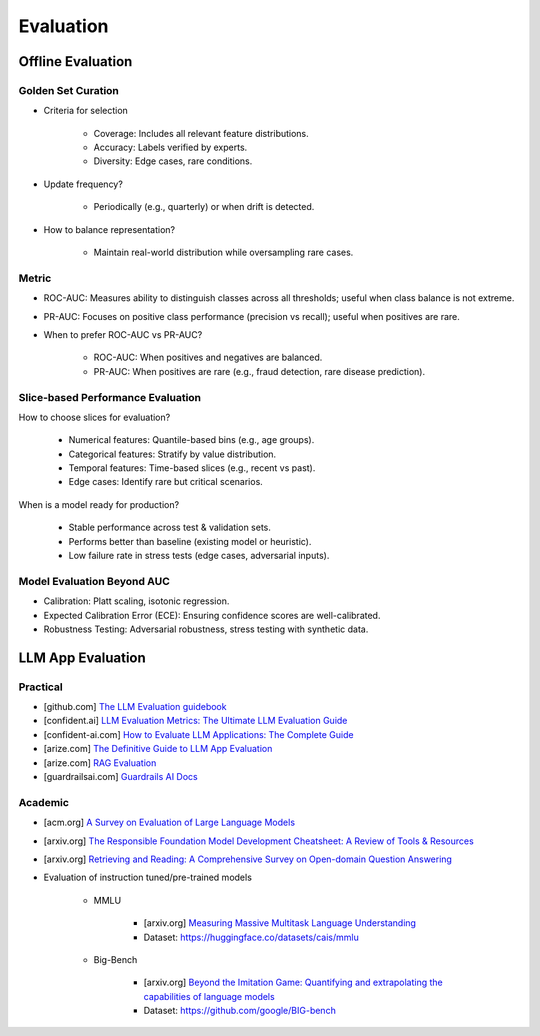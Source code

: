######################################################################################
Evaluation
######################################################################################
***********************************************************************
Offline Evaluation
***********************************************************************
Golden Set Curation
=======================================================================
- Criteria for selection

	- Coverage: Includes all relevant feature distributions.
	- Accuracy: Labels verified by experts.
	- Diversity: Edge cases, rare conditions.
- Update frequency?
   
	- Periodically (e.g., quarterly) or when drift is detected.
- How to balance representation?

	- Maintain real-world distribution while oversampling rare cases.

Metric
=======================================================================
- ROC-AUC: Measures ability to distinguish classes across all thresholds; useful when class balance is not extreme.
- PR-AUC: Focuses on positive class performance (precision vs recall); useful when positives are rare.
- When to prefer ROC-AUC vs PR-AUC?

	- ROC-AUC: When positives and negatives are balanced.
	- PR-AUC: When positives are rare (e.g., fraud detection, rare disease prediction).

Slice-based Performance Evaluation
=======================================================================
How to choose slices for evaluation?

	- Numerical features: Quantile-based bins (e.g., age groups).
	- Categorical features: Stratify by value distribution.
	- Temporal features: Time-based slices (e.g., recent vs past).
	- Edge cases: Identify rare but critical scenarios.

When is a model ready for production?

	- Stable performance across test & validation sets.
	- Performs better than baseline (existing model or heuristic).
	- Low failure rate in stress tests (edge cases, adversarial inputs).

Model Evaluation Beyond AUC
=======================================================================
- Calibration: Platt scaling, isotonic regression.
- Expected Calibration Error (ECE): Ensuring confidence scores are well-calibrated.
- Robustness Testing: Adversarial robustness, stress testing with synthetic data.

**************************************************************************************
LLM App Evaluation
**************************************************************************************
Practical
=========================================================================================
* [github.com] `The LLM Evaluation guidebook <https://github.com/huggingface/evaluation-guidebook>`_
* [confident.ai] `LLM Evaluation Metrics: The Ultimate LLM Evaluation Guide <https://www.confident-ai.com/blog/llm-evaluation-metrics-everything-you-need-for-llm-evaluation>`_
* [confident-ai.com] `How to Evaluate LLM Applications: The Complete Guide <https://www.confident-ai.com/blog/how-to-evaluate-llm-applications>`_
* [arize.com] `The Definitive Guide to LLM App Evaluation <https://arize.com/llm-evaluation/overview/>`_
* [arize.com] `RAG Evaluation <https://arize.com/blog-course/rag-evaluation/>`_
* [guardrailsai.com] `Guardrails AI Docs <https://www.guardrailsai.com/docs>`_

Academic
=========================================================================================
* [acm.org] `A Survey on Evaluation of Large Language Models <https://dl.acm.org/doi/pdf/10.1145/3641289>`_
* [arxiv.org] `The Responsible Foundation Model Development Cheatsheet: A Review of Tools & Resources <https://arxiv.org/abs/2406.16746>`_
* [arxiv.org] `Retrieving and Reading: A Comprehensive Survey on Open-domain Question Answering <https://arxiv.org/pdf/2101.00774>`_
* Evaluation of instruction tuned/pre-trained models

	* MMLU

		* [arxiv.org] `Measuring Massive Multitask Language Understanding <https://arxiv.org/pdf/2009.03300>`_
		* Dataset: https://huggingface.co/datasets/cais/mmlu
	* Big-Bench

		* [arxiv.org] `Beyond the Imitation Game: Quantifying and extrapolating the capabilities of language models <https://arxiv.org/pdf/2206.04615>`_
		* Dataset: https://github.com/google/BIG-bench
